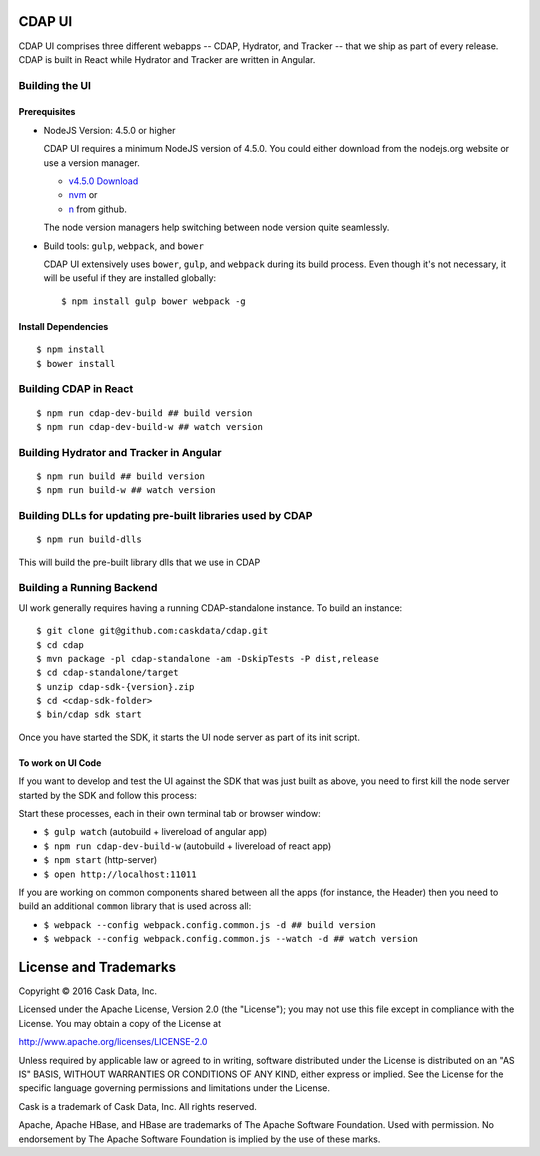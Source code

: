 =======
CDAP UI
=======

CDAP UI comprises three different webapps -- CDAP, Hydrator, and Tracker -- that we ship as part of every release.
CDAP is built in React while Hydrator and Tracker are written in Angular.

Building the UI
===============

Prerequisites
-------------
- NodeJS Version: 4.5.0 or higher

  CDAP UI requires a minimum NodeJS version of 4.5.0.
  You could either download from the nodejs.org website or use a version manager.

  - `v4.5.0 Download <https://nodejs.org/download/release/v4.5.0/>`__

  - `nvm <https://github.com/creationix/nvm#install-script>`__ or

  - `n <https://github.com/tj/n>`__ from github.

  The node version managers help switching between node version quite seamlessly.

- Build tools: ``gulp``, ``webpack``, and ``bower``

  CDAP UI extensively uses ``bower``, ``gulp``, and ``webpack`` during its build process.
  Even though it's not necessary, it will be useful if they are installed globally::

    $ npm install gulp bower webpack -g

Install Dependencies
--------------------
::

  $ npm install
  $ bower install


Building CDAP in React
======================
::

  $ npm run cdap-dev-build ## build version
  $ npm run cdap-dev-build-w ## watch version


Building Hydrator and Tracker in Angular
========================================
::

  $ npm run build ## build version
  $ npm run build-w ## watch version


Building DLLs for updating pre-built libraries used by CDAP
===========================================================
::

  $ npm run build-dlls

This will build the pre-built library dlls that we use in CDAP


Building a Running Backend
==========================
UI work generally requires having a running CDAP-standalone instance. To build an instance::

    $ git clone git@github.com:caskdata/cdap.git
    $ cd cdap
    $ mvn package -pl cdap-standalone -am -DskipTests -P dist,release
    $ cd cdap-standalone/target
    $ unzip cdap-sdk-{version}.zip
    $ cd <cdap-sdk-folder>
    $ bin/cdap sdk start

Once you have started the SDK, it starts the UI node server as part of its init script.

To work on UI Code
------------------
If you want to develop and test the UI against the SDK that was just built as above,
you need to first kill the node server started by the SDK and follow this process:

Start these processes, each in their own terminal tab or browser window:

- ``$ gulp watch`` (autobuild + livereload of angular app)
- ``$ npm run cdap-dev-build-w`` (autobuild + livereload of react app)
- ``$ npm start`` (http-server)
- ``$ open http://localhost:11011``

If you are working on common components shared between all the apps (for instance, the Header)
then you need to build an additional ``common`` library that is used across all:

- ``$ webpack --config webpack.config.common.js -d ## build version``
- ``$ webpack --config webpack.config.common.js --watch -d ## watch version``


======================
License and Trademarks
======================

Copyright © 2016 Cask Data, Inc.

Licensed under the Apache License, Version 2.0 (the "License"); you may not use this file except
in compliance with the License. You may obtain a copy of the License at

http://www.apache.org/licenses/LICENSE-2.0

Unless required by applicable law or agreed to in writing, software distributed under the
License is distributed on an "AS IS" BASIS, WITHOUT WARRANTIES OR CONDITIONS OF ANY KIND,
either express or implied. See the License for the specific language governing permissions
and limitations under the License.

Cask is a trademark of Cask Data, Inc. All rights reserved.

Apache, Apache HBase, and HBase are trademarks of The Apache Software Foundation. Used with
permission. No endorsement by The Apache Software Foundation is implied by the use of these marks.
